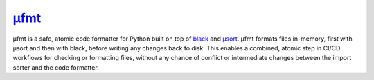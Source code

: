 .. _project-ufmt:

`µfmt <https://ufmt.omnilib.dev>`_
----------------------------------

.. raw:: html

    <a alt="ufmt on PyPI" href="https://pypi.org/project/ufmt">
    <img src="https://img.shields.io/pypi/v/ufmt.svg"/></a>
    <a class="github-button" href="https://github.com/omnilib/ufmt"
    data-size="small" data-show-count="true"
    aria-label="Star omnilib/ufmt on GitHub">Star</a>

µfmt is a safe, atomic code formatter for Python built on top of
`black <https://black.rtfd.io>`_ and `µsort <https://usort.rtfd.io>`_.
µfmt formats files in-memory, first with µsort and then with black, before writing any
changes back to disk. This enables a combined, atomic step in CI/CD workflows for
checking or formatting files, without any chance of conflict or intermediate changes
between the import sorter and the code formatter.

.. EOF

.. raw:: html

    <script async defer src="https://buttons.github.io/buttons.js"></script>
